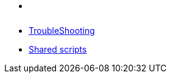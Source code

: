 * xref:index.adoc[ ]
* xref:troubleshooting.adoc[TroubleShooting]
* xref:CHANGELOG.adoc#[Shared scripts]
